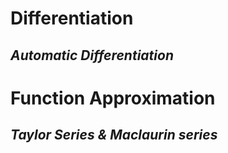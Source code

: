 * *Differentiation*
** [[Automatic Differentiation]]
* *Function Approximation*
** [[Taylor Series & Maclaurin series]]